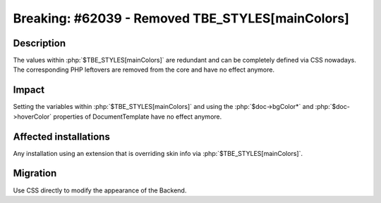 =================================================
Breaking: #62039 - Removed TBE_STYLES[mainColors]
=================================================

Description
===========

The values within :php:`$TBE_STYLES[mainColors]` are redundant and can be completely defined via CSS nowadays. The
corresponding PHP leftovers are removed from the core and have no effect anymore.


Impact
======

Setting the variables within :php:`$TBE_STYLES[mainColors]` and using the :php:`$doc->bgColor*` and :php:`$doc->hoverColor` properties
of DocumentTemplate have no effect anymore.


Affected installations
======================

Any installation using an extension that is overriding skin info via :php:`$TBE_STYLES[mainColors]`.


Migration
=========

Use CSS directly to modify the appearance of the Backend.
